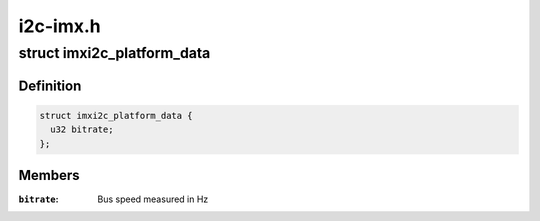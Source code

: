 .. -*- coding: utf-8; mode: rst -*-

=========
i2c-imx.h
=========


.. _`imxi2c_platform_data`:

struct imxi2c_platform_data
===========================

.. c:type:: imxi2c_platform_data

    structure of platform data for MXC I2C driver


.. _`imxi2c_platform_data.definition`:

Definition
----------

.. code-block:: c

  struct imxi2c_platform_data {
    u32 bitrate;
  };


.. _`imxi2c_platform_data.members`:

Members
-------

:``bitrate``:
    Bus speed measured in Hz


